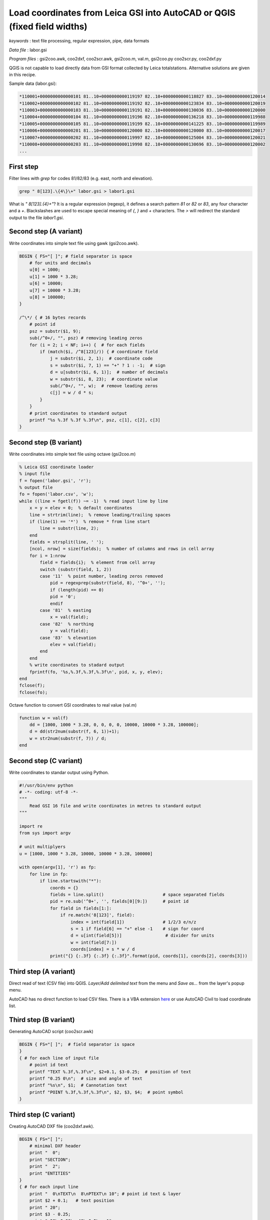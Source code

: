 Load coordinates from Leica GSI into AutoCAD or QGIS (fixed field widths)
=========================================================================


*keywords*
: text file processing, regular expression, pipe, data formats

*Data file*
: labor.gsi

*Program files*
: gsi2coo.awk, coo2dxf, coo2scr.awk, gsi2coo.m, val.m, gsi2coo.py coo2scr.py, coo2dxf.py

QGIS is not capable to load directly data from GSI format collected by Leica 
totalstations. Alternative solutions are given in this recipe.

Sample data (labor.gsi):

.. code:: txt

    *110001+0000000000000101 81..10+0000000000119197 82..10+0000000000118827 83..10+0000000000120014
    *110002+0000000000000102 81..10+0000000000119192 82..10+0000000000123834 83..10+0000000000120019
    *110003+0000000000000103 81..10+0000000000119191 82..10+0000000000130036 83..10+0000000000120000
    *110004+0000000000000104 81..10+0000000000119196 82..10+0000000000136218 83..10+0000000000119988
    *110005+0000000000000105 81..10+0000000000119199 82..10+0000000000141225 83..10+0000000000119989
    *110006+0000000000000201 81..10+0000000000120000 82..10+0000000000120000 83..10+0000000000120017
    *110007+0000000000000202 81..10+0000000000119997 82..10+0000000000125004 83..10+0000000000120021
    *110008+0000000000000203 81..10+0000000000119998 82..10+0000000000130696 83..10+0000000000120002
    ...

First step
----------

Filter lines with *grep* for codes 81/82/83 (e.g. east, north and elevation).

.. code:: bash

    grep " 8[123].\{4\}\+" labor.gsi > labor1.gsi

What is *" 8[123].\{4\}\+"*? It is a regular expression (regexp), it defines
a search pattern *81* or *82* or *83*, any four character and a *+*. 
Blackslashes are used to escape special meaning of *{*, *}* and *+* characters.
The *>* will redirect the standard output to the file *labor1.gsi*.

Second step (A variant)
-----------------------

Write coordinates into simple text file using gawk (gsi2coo.awk).

.. code:: gawk

    BEGIN { FS="[ ]"; # field separator is space
        # for units and decimals
        u[0] = 1000;
        u[1] = 1000 * 3.28;
        u[6] = 10000;
        u[7] = 10000 * 3.28;
        u[8] = 100000;
    }

    /^\*/ { # 16 bytes records
        # point id
        psz = substr($1, 9);
        sub(/^0+/, "", psz) # removing leading zeros
        for (i = 2; i < NF; i++) {  # for each fields
            if (match($i, /^8[123]/)) { # coordinate field
                j = substr($i, 2, 1);  # coordinate code
                s = substr($i, 7, 1) == "+" ? 1 : -1;  # sign
                d = u[substr($i, 6, 1)];  # number of decimals
                w = substr($i, 8, 23);  # coordinate value
                sub(/^0+/, "", w);  # remove leading zeros
                c[j] = w / d * s;
            }
        }
        # print coordinates to standard output
        printf "%s %.3f %.3f %.3f\n", psz, c[1], c[2], c[3]
    }

Second step (B variant)
-----------------------

Write coordinates into simple text file using octave (gsi2coo.m)

.. code:: octave

    % Leica GSI coordinate loader
    % input file
    f = fopen('labor.gsi', 'r');
    % output file
    fo = fopen('labor.csv', 'w');
    while ((line = fgetl(f)) ~= -1)  % read input line by line
        x = y = elev = 0;  % default coordinates
        line = strtrim(line);  % remove leading/trailing spaces
        if (line(1) == '*')  % remove * from line start
            line = substr(line, 2);
        end
        fields = strsplit(line, ' ');
        [ncol, nrow] = size(fields);  % number of columns and rows in cell array
        for i = 1:nrow
            field = fields{i};  % element from cell array
            switch (substr(field, 1, 2))
            case '11'  % point number, leading zeros removed
                pid = regexprep(substr(field, 8), '^0+', '');
                if (length(pid) == 0)
                pid = '0';
                endif
            case '81'  % easting
                x = val(field);
            case '82'  % northing
                y = val(field);
            case '83'  % elevation
                elev = val(field);
            end
        end
        % write coordinates to stadard output
        fprintf(fo, '%s,%.3f,%.3f,%.3f\n', pid, x, y, elev);
    end
    fclose(f);
    fclose(fo);

Octave function to convert GSI coordinates to real value (val.m)

.. code:: octave

    function w = val(f)
        dd = [1000, 1000 * 3.28, 0, 0, 0, 0, 10000, 10000 * 3.28, 100000];
        d = dd(str2num(substr(f, 6, 1))+1);
        w = str2num(substr(f, 7)) / d;
    end

Second step (C variant)
-----------------------

Write coordinates to standar output using Python.

.. code:: python

    #!/usr/bin/env python
    # -*- coding: utf-8 -*-
    """
        Read GSI 16 file and write coordinates in metres to standard output
    """

    import re
    from sys import argv

    # unit multiplyers
    u = [1000, 1000 * 3.28, 10000, 10000 * 3.28, 100000]

    with open(argv[1], 'r') as fp:
        for line in fp:
            if line.startswith("*"):
                coords = {}
                fields = line.split()                       # space separated fields
                pid = re.sub('^0+', '', fields[0][9:])      # point id
                for field in fields[1:]:
                    if re.match('8[123]', field):
                        index = int(field[1])               # 1/2/3 e/n/z
                        s = 1 if field[6] == "+" else -1    # sign for coord
                        d = u[int(field[5])]                 # divider for units
                        w = int(field[7:])
                        coords[index] = s * w / d
                print("{} {:.3f} {:.3f} {:.3f}".format(pid, coords[1], coords[2], coords[3]))

Third step (A variant)
----------------------

Direct read of text (CSV file) into QGIS. *Layer/Add delimited text* from the 
menu and *Save as...* from the layer's popup menu.

|leica_gsi_1_png|

AutoCAD has no direct function to load CSV files. There is a VBA extension 
`here <http://www.geod.bme.hu/szakm/oop/vba/vba1.htm>`_ or use AutoCAD Civil 
to load coordinate list.

Third step (B variant)
----------------------

Generating AutoCAD script (coo2scr.awk)

.. code:: gawk

    BEGIN { FS="[ ]";  # field separator is space
    }
    { # for each line of input file
        # point id text
        printf "TEXT %.3f,%.3f\n", $2+0.1, $3-0.25;  # position of text
        printf "0.25 0\n";  # size and angle of text
        printf "%s\n", $1;  # Cannotation text
        printf "POINT %.3f,%.3f,%.3f\n", $2, $3, $4;  # point symbol
    }

Third step (C variant)
----------------------

Creating AutoCAD DXF file (coo2dxf.awk).

.. code:: gawk

    BEGIN { FS="[ ]";
        # minimal DXF header
        print "  0";
        print "SECTION";
        print "  2";
        print "ENTITIES"
    }
    { # for each input line
        print "  0\nTEXT\n  8\nPTEXT\n 10"; # point id text & layer
        print $2 + 0.1;   # text position
        print " 20";
        print $3 - 0.25;
        print " 30\n0.00\n 40\n0.5\n  1";
        print $1
        print " 50\n0.00"
        print "  0\nPOINT\n  8\nPOINT";  # point entity & layer
        print " 10";  # position
        print $2;
        print " 20";
        print $3;
        print " 30";
        print $4
    }
    END {
        # footer for DXF
        print "  0\nENDSEC\n  0\nEOF"
    }

Using pipes to connect commands to do evething in one step.

.. code:: bash

    grep " 8[123].\{4\}\+" labor.gsi | gawk -f gsi2coo.awk | gawk -f coo2dxf.awk > labor.dxf

Third step (D variant)
----------------------

Creating AutoCAD script using Python (coo2scr.py)

.. code:: python

    #!/usr/bin/env python
    # -*- coding: utf-8 -*-
    """
        Read coordinates from file or standard input and write AutoCAD
        script to standard output
    """

    from sys import (argv, stdin)

    fp = stdin                      # use standard input or
    if len(argv) > 1:
        fp = open(argv[1], 'r')     # file name from command line
    for line in fp:
        fields = line.split()
        print("TEXT {:.3f},{:.3f}".format(float(fields[1]) + 0.1,
                                         float(fields[2]) -0.25))
        print("0.25 0")         # text size and angle
        print(fields[0])        # text annotation
        print("POINT {},{},{}".format(fields[1], fields[2], fields[3]))

Third step (E variant)
----------------------

Creating AutoCAD DXF using Python (coo2dxf.py)

.. code:: python

    #!/usr/bin/env python
    # -*- coding: utf-8 -*-
    """
        Read coordinates from file or standard input and write AutoCAD
        DXF to standard output
    """

    from sys import (argv, stdin)

    fp = stdin                      # use standard input or
    if len(argv) > 1:
        fp = open(argv[1], 'r')     # file name from command line
    # print mini DXF header
    print("  0\nSECTION\n  2\nENTITIES")
    for line in fp:
        fields = line.split()
        print("  0\nTEXT\n  8\nPTEXT\n 10\n{:.3f}\n 20\n{:.3f}\n 30\n0.0\n 40\n0.5".format(
            float(fields[1]) + 0.1, float(fields[2]) -0.25))
        print("  1\n{}\n 50\n0.0".format(fields[0]))
        print("  0\nPOINT\n  8\nPOINT\n 10\n{}\n 20\n{}\n 30\n{}".format(
            fields[1], fields[2], fields[3]))
    # prinf dxf footer
    print("  0\nENDSEC\n  0\nEOF")

Using pipes to connect commands to do evething in one step.

.. code:: bash

    python3 gsi2coo.py labor.gsi | python3 coo2dxf.py > labor.dxf

|leica_gsi_2_png|

One step solution using QGIS modul or GeoEasy
---------------------------------------------

The SurveyingCalculation plugin of QGIS is able to load coordinates and 
observations from Leica GSI files. The SurveyingCalculation is not a 
standard QGIS plugin first you have to install it using the *Plugins/Manage and 
Install Plugins...* from the menu. Installing and activating 
SurveyingCalculation a new menu and tollbar is displayed.
Select *Surveying Calculation/New coordinate list...* from the menu to create
a new layer for points. Then load the fieldbook using the menu or toolbar
(Import fieldbook). This plugin is available only for QGIS 2.

GeoEasy is an open source software for surveying calculations. It is capable to 
read several different data formats of total stations, among others it can read
Leica GSI files and export coordinates to CSV.

.. note::

    *Development tipps*:  
    Load coordinates from Trimble M5, SurvCE RW5 formats 

.. |leica_gsi_1_png| image:: images/leica_gsi_1.png
    :width: 170mm
    :height: 175.98mm


.. |leica_gsi_2_png| image:: images/leica_gsi_2.png
    :width: 170mm
    :height: 179.44mm

